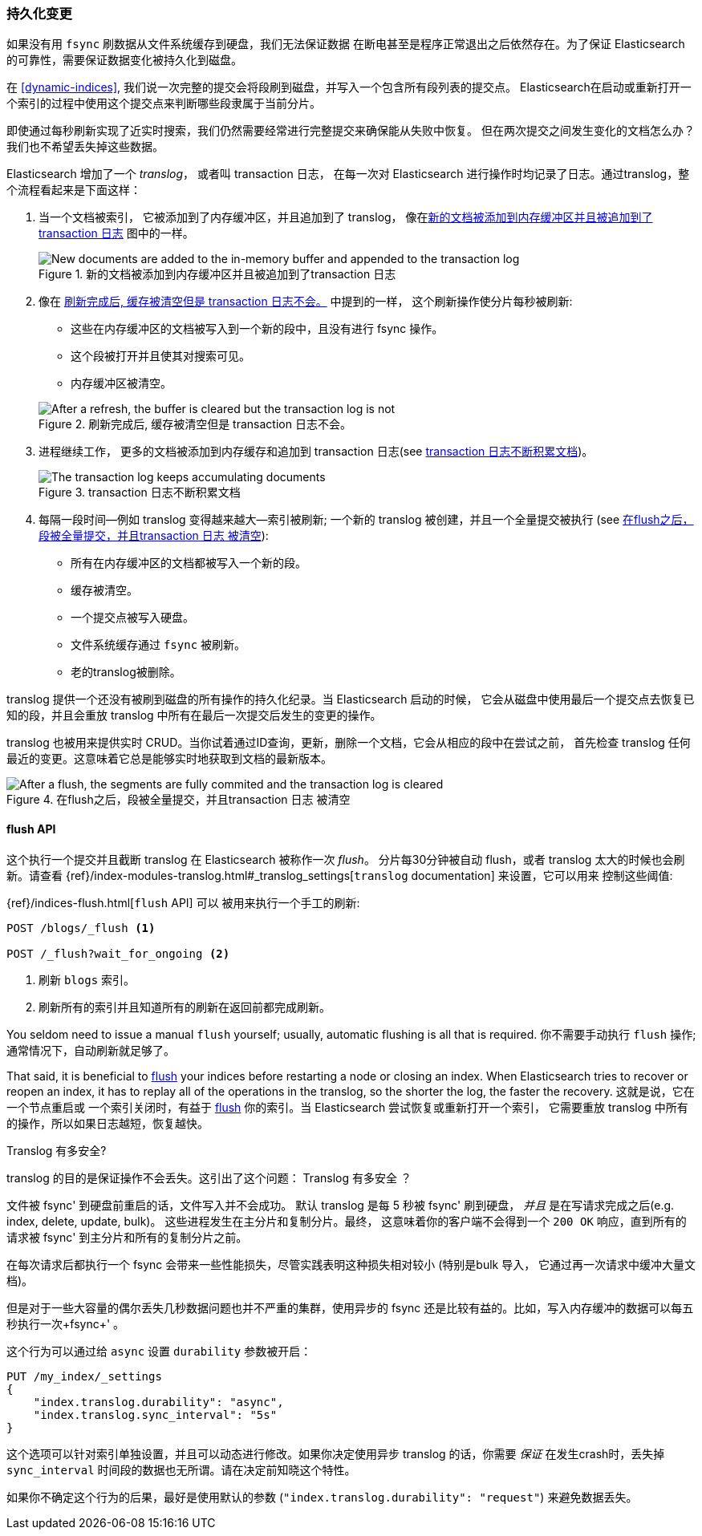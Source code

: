 [[translog]]
=== 持久化变更

如果没有用 `fsync` 刷数据从文件系统缓存到硬盘，我们无法保证数据 ((("persistent changes, making")))((("changes, persisting"))) 在断电甚至是程序正常退出之后依然存在。为了保证 Elasticsearch 的可靠性，需要保证数据变化被持久化到磁盘。

在 <<dynamic-indices>>, 我们说一次完整的提交会将段刷到磁盘，并写入一个包含所有段列表的提交点。((("commit point"))) Elasticsearch在启动或重新打开一个索引的过程中使用这个提交点来判断哪些段隶属于当前分片。

即使通过每秒刷新实现了近实时搜索，我们仍然需要经常进行完整提交来确保能从失败中恢复。
但在两次提交之间发生变化的文档怎么办？我们也不希望丢失掉这些数据。

Elasticsearch 增加了一个 _translog_， 或者叫 transaction 日志， ((("translog (transaction log)"))) 在每一次对 Elasticsearch 进行操作时均记录了日志。通过translog，整个流程看起来是下面这样：

1. 当一个文档被索引， 它被添加到了内存缓冲区，并且追加到了 translog， 像在<<img-xlog-pre-refresh>> 图中的一样。
+
[[img-xlog-pre-refresh]]
.新的文档被添加到内存缓冲区并且被追加到了transaction 日志
image::images/elas_1106.png["New documents are added to the in-memory buffer and appended to the transaction log"]

2. 像在 <<img-xlog-post-refresh>> 中提到的一样， 这个刷新操作使分片每秒被刷新:
+
--
   ** 这些在内存缓冲区的文档被写入到一个新的段中，且没有进行 fsync 操作。
   ** 这个段被打开并且使其对搜索可见。

   ** 内存缓冲区被清空。

[[img-xlog-post-refresh]]
.刷新完成后, 缓存被清空但是 transaction 日志不会。
image::images/elas_1107.png["After a refresh, the buffer is cleared but the transaction log is not"]
--

3.  进程继续工作， 更多的文档被添加到内存缓存和追加到 transaction 日志(see <<img-xlog-pre-flush>>)。
+
[[img-xlog-pre-flush]]
.transaction 日志不断积累文档
image::images/elas_1108.png["The transaction log keeps accumulating documents"]


4. 每隔一段时间--例如 translog 变得越来越大--索引被刷新; 一个新的 translog 被创建，并且一个全量提交被执行 (see <<img-xlog-post-flush>>):
+
--
   ** 所有在内存缓冲区的文档都被写入一个新的段。
   ** 缓存被清空。
   ** 一个提交点被写入硬盘。
   ** 文件系统缓存通过 `fsync` 被刷新。
   ** 老的translog被删除。

--

translog 提供一个还没有被刷到磁盘的所有操作的持久化纪录。当 Elasticsearch 启动的时候，
它会从磁盘中使用最后一个提交点去恢复已知的段，并且会重放 translog 中所有在最后一次提交后发生的变更的操作。

translog 也被用来提供实时 CRUD。当你试着通过ID查询，更新，删除一个文档，它会从相应的段中在尝试之前，
首先检查 translog 任何最近的变更。这意味着它总是能够实时地获取到文档的最新版本。

[[img-xlog-post-flush]]
.在flush之后，段被全量提交，并且transaction 日志 被清空
image::images/elas_1109.png["After a flush, the segments are fully commited and the transaction log is cleared"]

[[flush-api]]
==== flush API

这个执行一个提交并且截断 translog 在 Elasticsearch 被称作一次 _flush_。
((("flushes"))) 分片每30分钟被自动 flush，或者 translog 太大的时候也会刷新。请查看
{ref}/index-modules-translog.html#_translog_settings[`translog` documentation] 来设置，它可以用来
((("translog (transaction log)", "flushes and"))) 控制这些阈值:

{ref}/indices-flush.html[`flush` API] 可以 ((("indices", "flushing")))((("flush API")))被用来执行一个手工的刷新:

[source,json]
-----------------------------
POST /blogs/_flush <1>

POST /_flush?wait_for_ongoing <2>
-----------------------------
<1> 刷新 `blogs` 索引。
<2> 刷新所有的索引并且知道所有的刷新在返回前都完成刷新。

You seldom need to issue a manual `flush` yourself; usually, automatic
flushing is all that is required.
你不需要手动执行 `flush` 操作; 通常情况下，自动刷新就足够了。

That said, it is beneficial to <<flush-api,flush>> your indices before restarting a node or closing an index. When Elasticsearch tries to recover or reopen an index, it has to replay all of the operations in the translog, so the shorter the log, the faster the recovery.
这就是说，它在一个节点重启或 一个索引关闭时，有益于 <<flush-api,flush>> 你的索引。当 Elasticsearch 尝试恢复或重新打开一个索引，
它需要重放 translog 中所有的操作，所以如果日志越短，恢复越快。

[[how-safe-is-the-translog]]
.Translog 有多安全?
****************************************

translog 的目的是保证操作不会丢失。这引出了这个问题： Translog 有多安全((("translog (transaction log)", "safety of"))) ？

文件被 +fsync+' 到硬盘前重启的话，文件写入并不会成功。 默认 translog 是每 5 秒被 +fsync+' 刷到硬盘，
_并且_ 是在写请求完成之后(e.g. index, delete, update, bulk)。 这些进程发生在主分片和复制分片。最终，
这意味着你的客户端不会得到一个 `200 OK` 响应，直到所有的请求被  +fsync+' 到主分片和所有的复制分片之前。

在每次请求后都执行一个 fsync 会带来一些性能损失，尽管实践表明这种损失相对较小 (特别是bulk 导入， 它通过再一次请求中缓冲大量文档)。

但是对于一些大容量的偶尔丢失几秒数据问题也并不严重的集群，使用异步的 fsync 还是比较有益的。比如，写入内存缓冲的数据可以每五秒执行一次+fsync+' 。

这个行为可以通过给 `async` 设置 `durability` 参数被开启：

[source,js]
----
PUT /my_index/_settings
{
    "index.translog.durability": "async",
    "index.translog.sync_interval": "5s"
}
----

这个选项可以针对索引单独设置，并且可以动态进行修改。如果你决定使用异步 translog 的话，你需要 _保证_ 在发生crash时，丢失掉 `sync_interval` 时间段的数据也无所谓。请在决定前知晓这个特性。


如果你不确定这个行为的后果，最好是使用默认的参数 (`"index.translog.durability": "request"`) 来避免数据丢失。
****************************************
